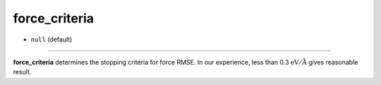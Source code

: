 ==============
force_criteria
==============

- ``null`` (default)

----

**force_criteria** determines the stopping criteria for force RMSE. In our experience, less than 0.3 :math:`\mathrm{eV/\AA}` gives reasonable result.
